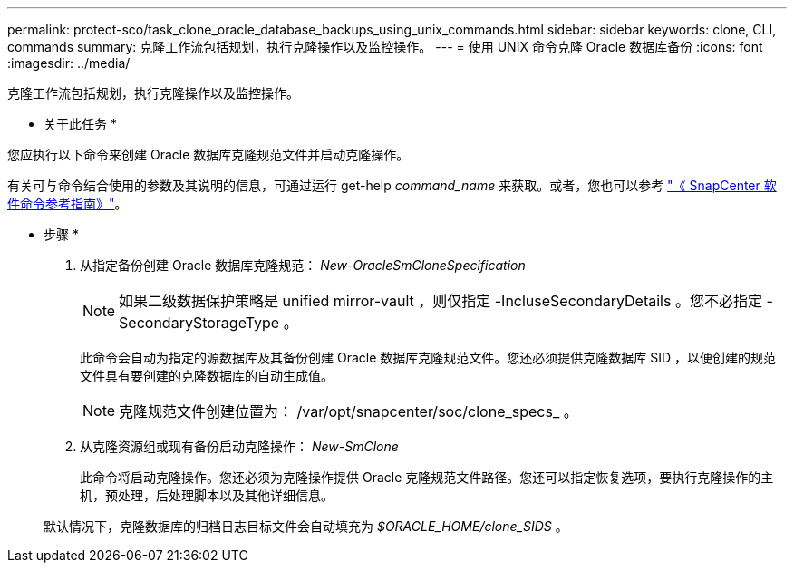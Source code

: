 ---
permalink: protect-sco/task_clone_oracle_database_backups_using_unix_commands.html 
sidebar: sidebar 
keywords: clone, CLI, commands 
summary: 克隆工作流包括规划，执行克隆操作以及监控操作。 
---
= 使用 UNIX 命令克隆 Oracle 数据库备份
:icons: font
:imagesdir: ../media/


[role="lead"]
克隆工作流包括规划，执行克隆操作以及监控操作。

* 关于此任务 *

您应执行以下命令来创建 Oracle 数据库克隆规范文件并启动克隆操作。

有关可与命令结合使用的参数及其说明的信息，可通过运行 get-help _command_name_ 来获取。或者，您也可以参考 https://library.netapp.com/ecm/ecm_download_file/ECMLP2880725["《 SnapCenter 软件命令参考指南》"^]。

* 步骤 *

. 从指定备份创建 Oracle 数据库克隆规范： _New-OracleSmCloneSpecification_
+

NOTE: 如果二级数据保护策略是 unified mirror-vault ，则仅指定 -IncluseSecondaryDetails 。您不必指定 -SecondaryStorageType 。

+
此命令会自动为指定的源数据库及其备份创建 Oracle 数据库克隆规范文件。您还必须提供克隆数据库 SID ，以便创建的规范文件具有要创建的克隆数据库的自动生成值。

+

NOTE: 克隆规范文件创建位置为： /var/opt/snapcenter/soc/clone_specs_ 。

. 从克隆资源组或现有备份启动克隆操作： _New-SmClone_
+
此命令将启动克隆操作。您还必须为克隆操作提供 Oracle 克隆规范文件路径。您还可以指定恢复选项，要执行克隆操作的主机，预处理，后处理脚本以及其他详细信息。

+
默认情况下，克隆数据库的归档日志目标文件会自动填充为 _$ORACLE_HOME/clone_SIDS_ 。


